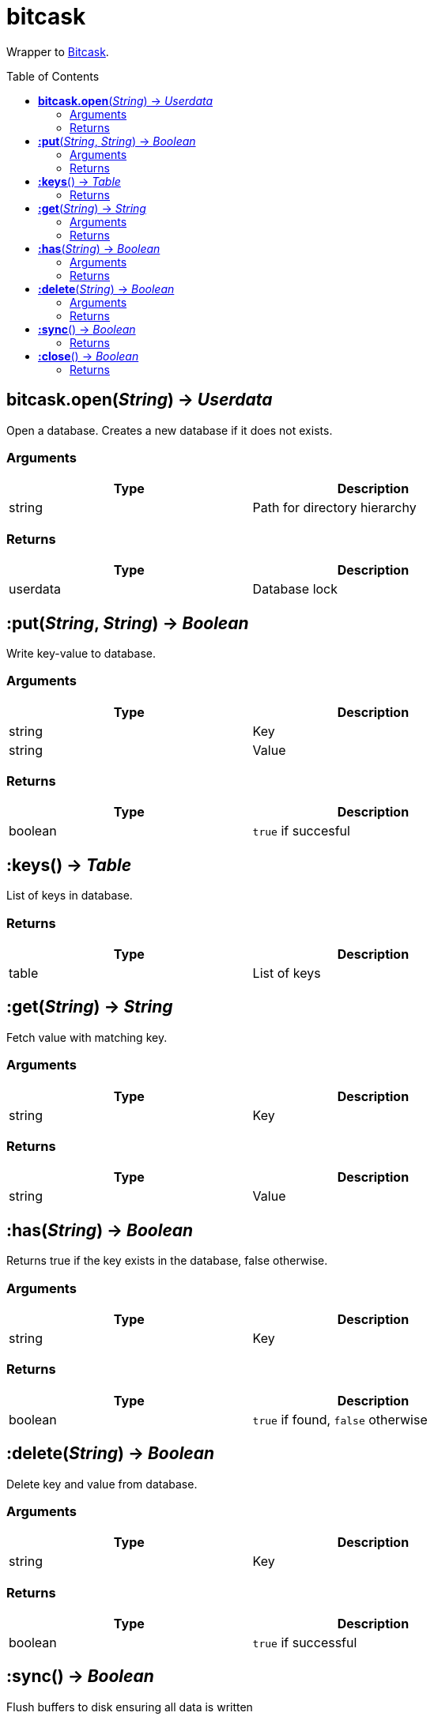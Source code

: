 = bitcask
:toc:
:toc-placement!:

Wrapper to https://github.com/prologic/bitcask[Bitcask].

toc::[]

== *bitcask.open*(_String_) -> _Userdata_
Open a database. Creates a new database if it does not exists.

=== Arguments
[options="header",width="72%"]
|===
|Type |Description
|string |Path for directory hierarchy
|===

=== Returns
[options="header",width="72%"]
|===
|Type |Description
|userdata |Database lock
|===

== *:put*(_String_, _String_) -> _Boolean_
Write key-value to database.

=== Arguments
[options="header",width="72%"]
|===
|Type |Description
|string |Key
|string |Value
|===

=== Returns
[options="header",width="72%"]
|===
|Type |Description
|boolean |`true` if succesful
|===

== *:keys*() -> _Table_
List of keys in database.

=== Returns
[options="header",width="72%"]
|===
|Type |Description
|table |List of keys
|===

== *:get*(_String_) -> _String_
Fetch value with matching key.

=== Arguments
[options="header",width="72%"]
|===
|Type |Description
|string |Key
|===

=== Returns
[options="header",width="72%"]
|===
|Type |Description
|string |Value
|===

== *:has*(_String_) -> _Boolean_
Returns true if the key exists in the database, false otherwise.

=== Arguments
[options="header",width="72%"]
|===
|Type |Description
|string |Key
|===

=== Returns
[options="header",width="72%"]
|===
|Type |Description
|boolean |`true` if found, `false` otherwise
|===

== *:delete*(_String_) -> _Boolean_
Delete key and value from database.

=== Arguments
[options="header",width="72%"]
|===
|Type |Description
|string |Key
|===

=== Returns
[options="header",width="72%"]
|===
|Type |Description
|boolean |`true` if successful
|===

== *:sync*() -> _Boolean_
Flush buffers to disk ensuring all data is written

=== Returns
[options="header",width="72%"]
|===
|Type |Description
|boolean |`true` if successful
|===

== *:close*() -> _Boolean_
Release database lock.

=== Returns
[options="header",width="72%"]
|===
|Type |Description
|boolean |`true` if successful
|===
